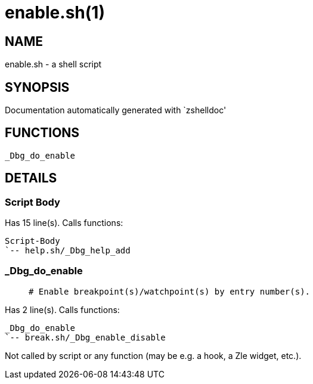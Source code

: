 enable.sh(1)
============
:compat-mode!:

NAME
----
enable.sh - a shell script

SYNOPSIS
--------
Documentation automatically generated with `zshelldoc'

FUNCTIONS
---------

 _Dbg_do_enable

DETAILS
-------

Script Body
~~~~~~~~~~~

Has 15 line(s). Calls functions:

 Script-Body
 `-- help.sh/_Dbg_help_add

_Dbg_do_enable
~~~~~~~~~~~~~~

____
 # Enable breakpoint(s)/watchpoint(s) by entry number(s).
____

Has 2 line(s). Calls functions:

 _Dbg_do_enable
 `-- break.sh/_Dbg_enable_disable

Not called by script or any function (may be e.g. a hook, a Zle widget, etc.).

